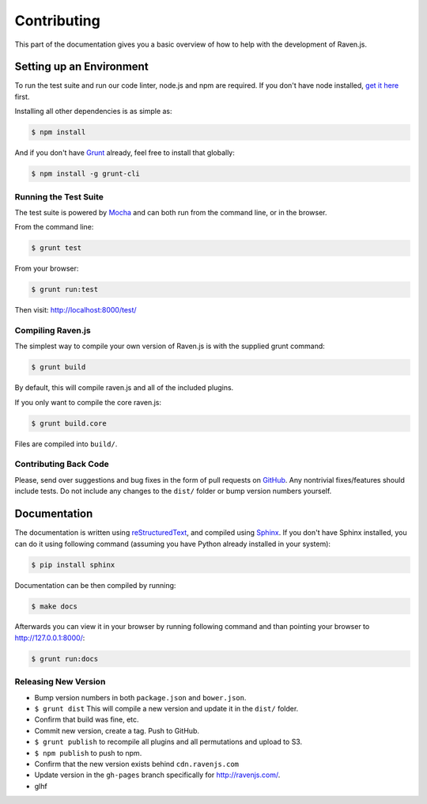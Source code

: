 Contributing
============

This part of the documentation gives you a basic overview of how to help
with the development of Raven.js.

Setting up an Environment
-------------------------

To run the test suite and run our code linter, node.js and npm are
required. If you don't have node installed, `get it here
<http://nodejs.org/download/>`_ first.

Installing all other dependencies is as simple as:

.. code-block:: sh

    $ npm install

And if you don't have `Grunt <http://gruntjs.com/>`_ already, feel free to
install that globally:

.. code-block:: sh

    $ npm install -g grunt-cli

Running the Test Suite
~~~~~~~~~~~~~~~~~~~~~~

The test suite is powered by `Mocha
<http://visionmedia.github.com/mocha/>`_ and can both run from the command
line, or in the browser.

From the command line:

.. code-block:: sh

    $ grunt test

From your browser:

.. code-block:: sh

    $ grunt run:test

Then visit: http://localhost:8000/test/

Compiling Raven.js
~~~~~~~~~~~~~~~~~~

The simplest way to compile your own version of Raven.js is with the
supplied grunt command:

.. code-block:: sh

    $ grunt build

By default, this will compile raven.js and all of the included plugins.

If you only want to compile the core raven.js:

.. code-block:: sh

    $ grunt build.core

Files are compiled into ``build/``.

Contributing Back Code
~~~~~~~~~~~~~~~~~~~~~~

Please, send over suggestions and bug fixes in the form of pull requests
on `GitHub <https://github.com/getsentry/raven-js>`_. Any nontrivial
fixes/features should include tests.  Do not include any changes to the
``dist/`` folder or bump version numbers yourself.

Documentation
-------------

The documentation is written using `reStructuredText
<http://en.wikipedia.org/wiki/ReStructuredText>`_, and compiled using
`Sphinx <http://sphinx-doc.org/>`_. If you don't have Sphinx installed,
you can do it using following command (assuming you have Python already
installed in your system):

.. code-block:: sh

    $ pip install sphinx

Documentation can be then compiled by running:

.. code-block:: sh

    $ make docs

Afterwards you can view it in your browser by running following command
and than pointing your browser to http://127.0.0.1:8000/:

.. code-block:: sh

    $ grunt run:docs


Releasing New Version
~~~~~~~~~~~~~~~~~~~~~

* Bump version numbers in both ``package.json`` and ``bower.json``.
* ``$ grunt dist`` This will compile a new version and update it in the
  ``dist/`` folder.
* Confirm that build was fine, etc.
* Commit new version, create a tag. Push to GitHub.
* ``$ grunt publish`` to recompile all plugins and all permutations and
  upload to S3.
* ``$ npm publish`` to push to npm.
* Confirm that the new version exists behind ``cdn.ravenjs.com``
* Update version in the ``gh-pages`` branch specifically for
  http://ravenjs.com/.
* glhf
